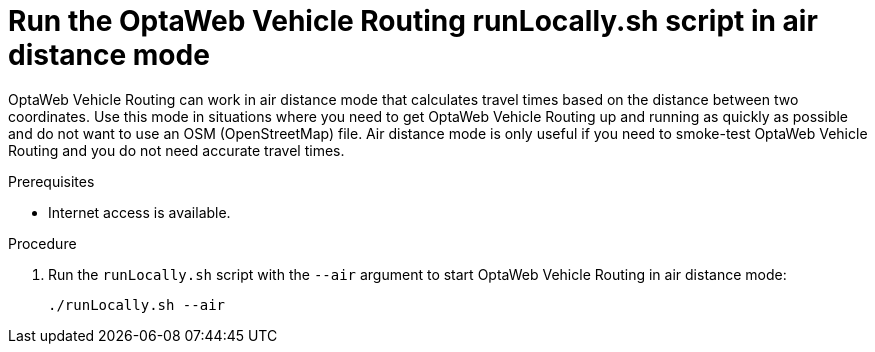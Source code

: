 [id='run-locally-airdistance-proc_{context}']

= Run the OptaWeb Vehicle Routing runLocally.sh script in air distance mode

OptaWeb Vehicle Routing can work in air distance mode that calculates travel times based on the distance between two coordinates.
Use this mode in situations where you need to get OptaWeb Vehicle Routing up and running as quickly as possible and do not want to use an OSM (OpenStreetMap) file.
Air distance mode is only useful if you need to smoke-test OptaWeb Vehicle Routing and you do not need accurate travel times.

.Prerequisites
ifdef::PRODUCTIZED[]
* OptaWeb Vehicle Routing has been successfully built with Maven as described in xref:download-ref-imp-proc_{context}[].endif::PRODUCTIZED[]
endif::PRODUCTIZED[]
* Internet access is available.

.Procedure
ifdef::PRODUCTIZED[]
. Change directory to `{URL_COMPONENT_VRP}-distribution-{MAVEN_ARTIFACT_VERSION}/sources`.
endif::PRODUCTIZED[]
ifdef::COMMUNITY[]
. Change to the project root directory.
endif::COMMUNITY[]
. Run the `runLocally.sh` script with the `--air` argument to start OptaWeb Vehicle Routing in air distance mode:
+
[source,bash]
----
./runLocally.sh --air
----
